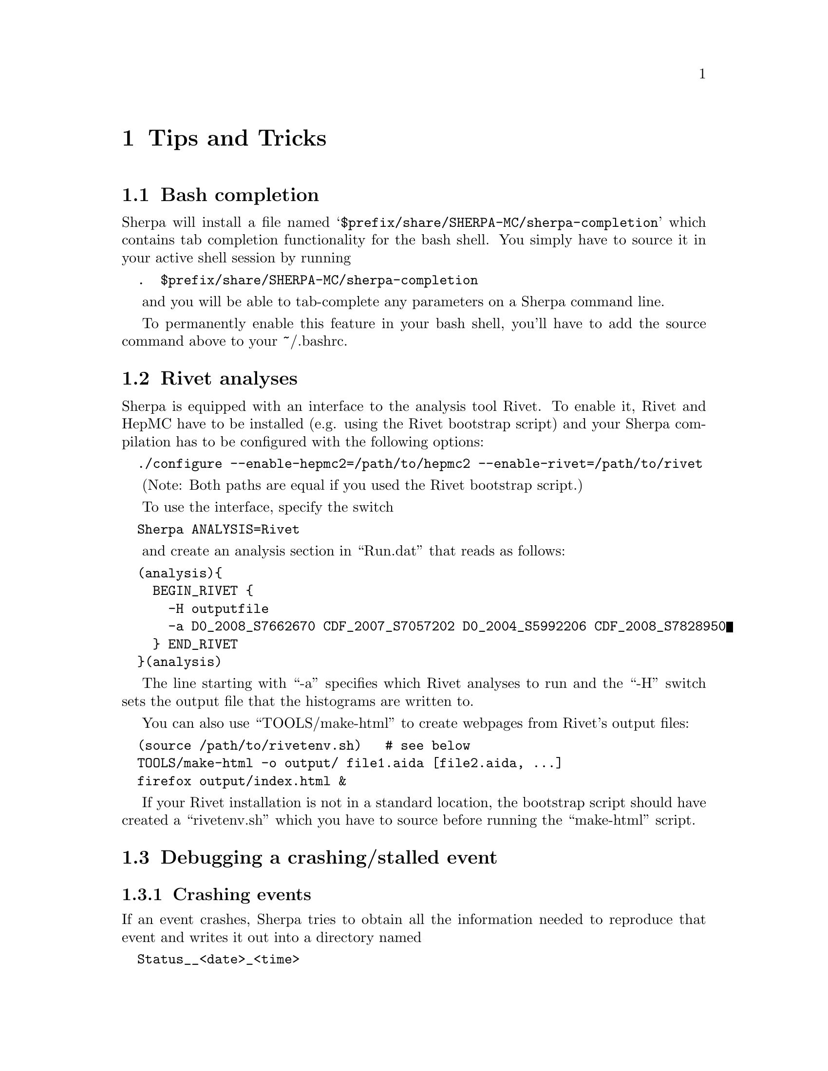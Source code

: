 @node Tips and Tricks
@chapter Tips and Tricks

@menu
* Bash completion:: How to add bash completion for Sherpa parameters
* Rivet analyses:: How to analyse Sherpa events using Rivet
* Debugging a crashing/stalled event::  How to recover the random seed for an event that is hanging or crashing
* Versioned installation:: How to install multiple Sherpa versions in the same prefix.
@end menu

@node Bash completion
@section Bash completion

Sherpa will install a file named
@samp{$prefix/share/SHERPA-MC/sherpa-completion} which contains tab completion
functionality for the bash shell. You simply have to source it in your active
shell session by running
@verbatim
  .  $prefix/share/SHERPA-MC/sherpa-completion
@end verbatim

and you will be able to tab-complete any parameters on a Sherpa
command line.

To permanently enable this feature in your bash shell, you'll have to add the
source command above to your ~/.bashrc.


@node Rivet analyses
@section Rivet analyses

Sherpa is equipped with an interface to the analysis tool Rivet. To enable it,
Rivet and HepMC have to be installed (e.g. using the Rivet bootstrap script)
and your Sherpa compilation has to be configured with the following options:
@verbatim
  ./configure --enable-hepmc2=/path/to/hepmc2 --enable-rivet=/path/to/rivet
@end verbatim

(Note: Both paths are equal if you used the Rivet bootstrap script.)

To use the interface, specify the switch
@verbatim
  Sherpa ANALYSIS=Rivet
@end verbatim

and create an analysis section in ``Run.dat'' that reads as follows:
@verbatim
  (analysis){
    BEGIN_RIVET {
      -H outputfile
      -a D0_2008_S7662670 CDF_2007_S7057202 D0_2004_S5992206 CDF_2008_S7828950
    } END_RIVET
  }(analysis)
@end verbatim

The line starting with ``-a'' specifies which Rivet analyses to run and the
``-H'' switch sets the output file that the histograms are written to.

You can also use ``TOOLS/make-html'' to create webpages from Rivet's output
files:
@verbatim
  (source /path/to/rivetenv.sh)   # see below
  TOOLS/make-html -o output/ file1.aida [file2.aida, ...]
  firefox output/index.html &
@end verbatim

If your Rivet installation is not in a standard location, the bootstrap script
should have created a ``rivetenv.sh'' which you have to source before running
the ``make-html'' script.

@node Debugging a crashing/stalled event
@section Debugging a crashing/stalled event

@subsection Crashing events
If an event crashes, Sherpa tries to obtain all the information needed to
reproduce that event and writes it out into a directory named
@verbatim
  Status__<date>_<time>
@end verbatim

If you are a Sherpa user and want to report this crash to the Sherpa team,
please attach a tarball of this directory to your email. This allows us to
reproduce your crashed event and debug it.

To debug it yourself, you can follow these steps
(Only do this if you are a Sherpa developer, or want to debug a problem
in an addon library created by yourself):
@itemize

@item Copy the random seed out of the status directory into your run path:
@verbatim
  cp  Status__<date>_<time>/random.dat  ./
@end verbatim

@item Run your normal Sherpa commandline with an additional parameter:
@verbatim
  Sherpa [...] STATUS_PATH=./
@end verbatim

Sherpa will then read in your random seed from ``./random.dat'' and
generate events from it.

@item Ideally, the first event will lead to the crash you saw earlier, and
you can now turn on debugging output to find out more about the details
of that event and test code changes to fix it:
@verbatim
  Sherpa [...] OUTPUT=15 STATUS_PATH=./
@end verbatim
@end itemize

@subsection Stalled events
If event generation seems to stall, you first have to find out
the number of the current event. For that you would terminate the stalled
Sherpa process (using Ctrl-c) and check in its final output for the number
of generated events.
Now you can request Sherpa to write out the random seed for the event before the
stalled one:
@verbatim
  Sherpa [...] EVENTS=[#events - 1] SAVE_STATUS=Status/
@end verbatim

(Replace [#events - 1] using the number you figured out earlier)

The created status directory can either be sent to the Sherpa developers,
or be used in the same steps as above to reproduce that event and debug it.

@node Versioned installation
@section Versioned installation

If you want to install different Sherpa versions into the same prefix
(e.g. /usr/local), you have to enable versioning of the installed directories
by using the configure option @samp{--enable-versioning}.
Optionally you can even pass an argument to this parameter of what you want the
version tag to look like.
